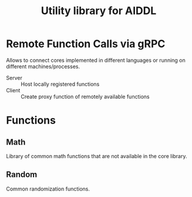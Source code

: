 #+TITLE: Utility library for AIDDL

* Remote Function Calls via gRPC

Allows to connect cores implemented in different languages or running on different machines/processes.

- Server :: Host locally registered functions
- Client :: Create proxy function of remotely available functions

* Functions

** Math

Library of common math functions that are not available in the
core library.

** Random

Common randomization functions.